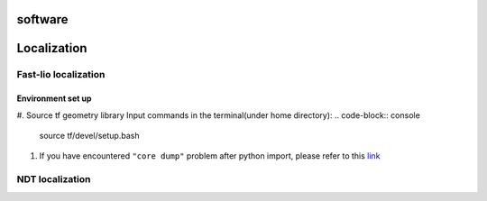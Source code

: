 software
======

.. localization::

Localization
======

Fast-lio localization
------

Environment set up
~~~~~~~~~

#. Source tf geometry library 
Input commands in the terminal(under home directory):
.. code-block:: console
  source tf/devel/setup.bash
  
#. If you have encountered ``"core dump"`` problem after python import, please refer to this `link <https://blog.csdn.net/FriendshipTang/article/details/115445902>`_

NDT localization 
------

